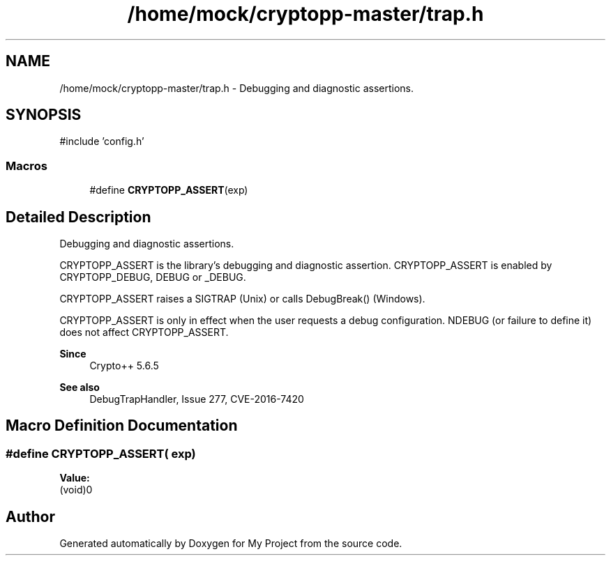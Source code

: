 .TH "/home/mock/cryptopp-master/trap.h" 3 "My Project" \" -*- nroff -*-
.ad l
.nh
.SH NAME
/home/mock/cryptopp-master/trap.h \- Debugging and diagnostic assertions\&.

.SH SYNOPSIS
.br
.PP
\fR#include 'config\&.h'\fP
.br

.SS "Macros"

.in +1c
.ti -1c
.RI "#define \fBCRYPTOPP_ASSERT\fP(exp)"
.br
.in -1c
.SH "Detailed Description"
.PP
Debugging and diagnostic assertions\&.

\fRCRYPTOPP_ASSERT\fP is the library's debugging and diagnostic assertion\&. \fRCRYPTOPP_ASSERT\fP is enabled by \fRCRYPTOPP_DEBUG\fP, \fRDEBUG\fP or \fR_DEBUG\fP\&.

.PP
\fRCRYPTOPP_ASSERT\fP raises a \fRSIGTRAP\fP (Unix) or calls \fRDebugBreak()\fP (Windows)\&.

.PP
\fRCRYPTOPP_ASSERT\fP is only in effect when the user requests a debug configuration\&. \fRNDEBUG\fP (or failure to define it) does not affect \fRCRYPTOPP_ASSERT\fP\&.
.PP
\fBSince\fP
.RS 4
Crypto++ 5\&.6\&.5
.RE
.PP
\fBSee also\fP
.RS 4
DebugTrapHandler, \fRIssue 277\fP, \fRCVE-2016-7420\fP
.RE
.PP

.SH "Macro Definition Documentation"
.PP
.SS "#define CRYPTOPP_ASSERT( exp)"
\fBValue:\fP
.nf
(void)0
.PP
.fi

.SH "Author"
.PP
Generated automatically by Doxygen for My Project from the source code\&.
